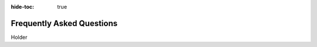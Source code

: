 .. meta::
    :author: Cask Data, Inc.
    :copyright: Copyright © 2017 Cask Data, Inc.
    :description: The CDAP User Guide: Getting Started

:hide-toc: true

.. _user-guide-faq:

==========================
Frequently Asked Questions
==========================

Holder

